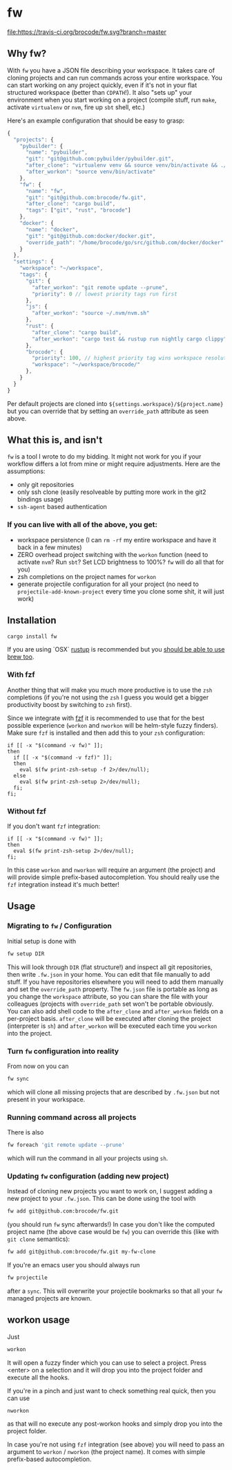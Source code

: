 * fw
  [[https://travis-ci.org/brocode/fw][file:https://travis-ci.org/brocode/fw.svg?branch=master]]
  [[https://crates.io/crates/fw][file:https://img.shields.io/crates/v/fw.svg]]

** Why fw?
   With ~fw~ you have a JSON file describing your workspace.
   It takes care of cloning projects and can run commands across your entire workspace.
   You can start working on any project quickly, even if it's not in your flat structured workspace (better than ~CDPATH~!).
   It also "sets up" your environment when you start working on a project (compile stuff, run ~make~, activate ~virtualenv~ or ~nvm~, fire up ~sbt~ shell, etc.)

   Here's an example configuration that should be easy to grasp:

   #+BEGIN_SRC javascript
{
  "projects": {
    "pybuilder": {
      "name": "pybuilder",
      "git": "git@github.com:pybuilder/pybuilder.git",
      "after_clone": "virtualenv venv && source venv/bin/activate && ./build.py install_dependencies",
      "after_workon": "source venv/bin/activate"
    },
    "fw": {
      "name": "fw",
      "git": "git@github.com:brocode/fw.git",
      "after_clone": "cargo build",
      "tags": ["git", "rust", "brocode"]
    },
    "docker": {
      "name": "docker",
      "git": "git@github.com:docker/docker.git",
      "override_path": "/home/brocode/go/src/github.com/docker/docker"
    }
  },
  "settings": {
    "workspace": "~/workspace",
    "tags": {
      "git": {
        "after_workon": "git remote update --prune",
        "priority": 0 // lowest priority tags run first
      },
      "js": {
        "after_workon": "source ~/.nvm/nvm.sh"
      },
      "rust": {
        "after_clone": "cargo build",
        "after_workon": "cargo test && rustup run nightly cargo clippy"
      },
      "brocode": {
        "priority": 100, // highest priority tag wins workspace resolution
        "workspace": "~/workspace/brocode/"
      },
    }
  }
}
   #+END_SRC
   Per default projects are cloned into ~${settings.workspace}/${project.name}~ but you can override that by setting an ~override_path~ attribute as seen above.

** What this is, and isn't
   ~fw~ is a tool I wrote to do my bidding. It might not work for you if your workflow differs a lot from mine or might require adjustments.
   Here are the assumptions:

   - only git repositories
   - only ssh clone (easily resolveable by putting more work in the git2 bindings usage)
   - ~ssh-agent~ based authentication

*** If you can live with all of the above, you get:
    - workspace persistence (I can ~rm -rf~ my entire workspace and have it back in a few minutes)
    - ZERO overhead project switching with the ~workon~ function (need to activate ~nvm~? Run ~sbt~? Set LCD brightness to 100%? ~fw~ will do all that for you)
    - zsh completions on the project names for ~workon~
    - generate projectile configuration for all your project (no need to ~projectile-add-known-project~ every time you clone some shit, it will just work)

** Installation
   #+BEGIN_SRC bash
   cargo install fw
   #+END_SRC
   
   If you are using `OSX` [[https://rustup.rs/][rustup]] is recommended but you [[https://github.com/Homebrew/homebrew-core/pull/14490][should be able to use brew too]].

*** With fzf
   Another thing that will make you much more productive is to use the ~zsh~ completions (if you're not using the ~zsh~ I guess
   you would get a bigger productivity boost by switching to ~zsh~ first).

   Since we integrate with [[https://github.com/junegunn/fzf][fzf]] it is recommended to use that for the best possible experience (~workon~ and ~nworkon~ will be helm-style fuzzy finders).
   Make sure ~fzf~ is installed and then add this to your ~zsh~ configuration:

   #+BEGIN_SRC shell-script
   if [[ -x "$(command -v fw)" ]];
   then
     if [[ -x "$(command -v fzf)" ]];
     then
       eval $(fw print-zsh-setup -f 2>/dev/null);
     else
       eval $(fw print-zsh-setup 2>/dev/null);
     fi;
   fi;
   #+END_SRC

*** Without fzf
   If you don't want ~fzf~ integration:

   #+BEGIN_SRC shell-script
   if [[ -x "$(command -v fw)" ]];
   then
     eval $(fw print-zsh-setup 2>/dev/null);
   fi;
   #+END_SRC

   In this case ~workon~ and ~nworkon~ will require an argument (the project) and will provide simple prefix-based autocompletion.
   You should really use the ~fzf~ integration instead it's much better!

** Usage
*** Migrating to ~fw~ / Configuration
   Initial setup is done with

  #+BEGIN_SRC bash
  fw setup DIR
  #+END_SRC

  This will look through ~DIR~ (flat structure!) and inspect all git repositories, then write ~.fw.json~ in your home.
  You can edit that file manually to add stuff. If you have repositories elsewhere you will need to add them manually and set the ~override_path~ property.
  The ~fw.json~ file is portable as long as you change the ~workspace~ attribute, so you can share the file with your colleagues (projects with ~override_path~ set won't be portable obviously.
  You can also add shell code to the ~after_clone~ and ~after_workon~ fields on a per-project basis.
  ~after_clone~ will be executed after cloning the project (interpreter is ~sh~) and ~after_workon~ will be executed each time you ~workon~ into the project.

*** Turn ~fw~ configuration into reality
  From now on you can

  #+BEGIN_SRC bash
  fw sync
  #+END_SRC

  which will clone all missing projects that are described by ~.fw.json~ but not present in your workspace.

*** Running command across all projects
  There is also
  #+BEGIN_SRC bash
  fw foreach 'git remote update --prune'
  #+END_SRC
  which will run the command in all your projects using ~sh~.

*** Updating ~fw~ configuration (adding new project)
  Instead of cloning new projects you want to work on, I suggest
  adding a new project to your ~.fw.json~. This can be done using the tool with

  #+BEGIN_SRC bash
  fw add git@github.com:brocode/fw.git
  #+END_SRC

  (you should run ~fw~ sync afterwards!)
  In case you don't like the computed project name (the above case would be ~fw~) you can override this (like with ~git clone~ semantics):

  #+BEGIN_SRC bash
  fw add git@github.com:brocode/fw.git my-fw-clone
  #+END_SRC

  If you're an emacs user you should always run
  #+BEGIN_SRC bash
  fw projectile
  #+END_SRC

  after a ~sync~. This will overwrite your projectile bookmarks so that all your ~fw~ managed projects are known.

** workon usage
  Just

  #+BEGIN_SRC bash
  workon
  #+END_SRC

  It will open a fuzzy finder which you can use to select a project.
  Press <enter> on a selection and it will drop you into the project folder and execute all the hooks.

  If you're in a pinch and just want to check something real quick, then you can use

  #+BEGIN_SRC
  nworkon
  #+END_SRC
  as that will no execute any post-workon hooks and simply drop you into the project folder.

  In case you're not using ~fzf~ integration (see above) you will need to pass an argument to ~workon~ / ~nworkon~ (the project name).
  It comes with simple prefix-based autocompletion.
